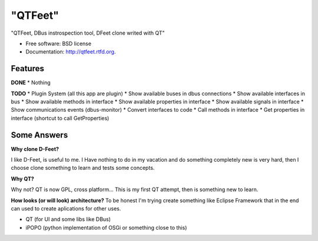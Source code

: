 ===============================
"QTFeet"
===============================

.. image:: https://badge.fury.io/py/qtfeet.png
    :target: http://badge.fury.io/py/qtfeet

.. image:: https://travis-ci.org/hugosenari/qtfeet.png?branch=master
        :target: https://travis-ci.org/hugosenari/qtfeet

.. image:: https://pypip.in/d/qtfeet/badge.png
        :target: https://crate.io/packages/qtfeet?version=latest


"QTFeet, DBus instrospection tool, DFeet clone writed with QT"

* Free software: BSD license
* Documentation: http://qtfeet.rtfd.org.

Features
--------

**DONE**
* Nothing

**TODO**
* Plugin System (all this app are plugin)
* Show available buses in dbus connections
* Show available interfaces in bus
* Show available methods in interface
* Show available properties in interface
* Show available signals in interface
* Show communications events (dbus-monitor)
* Convert interfaces to code
* Call methods in interface
* Get properties in interface (shortcut to call GetProperties)

Some Answers
------------

**Why clone D-Feet?**

I like D-Feet, is useful to me. I Have nothing to do in my vacation and do
something completely new is very hard, then I choose clone something to learn
and tests some concepts.

**Why QT?**

Why not? QT is now GPL, cross platform... This is my first QT attempt,
then is something new to learn.

**How looks (or will look) architecture?**
To be honest I'm trying create something like Eclipse Framework that in the
end can used to create aplications for other uses.

* QT (for UI and some libs like DBus)
* iPOPO (python implementation of OSGi or something close to this)
